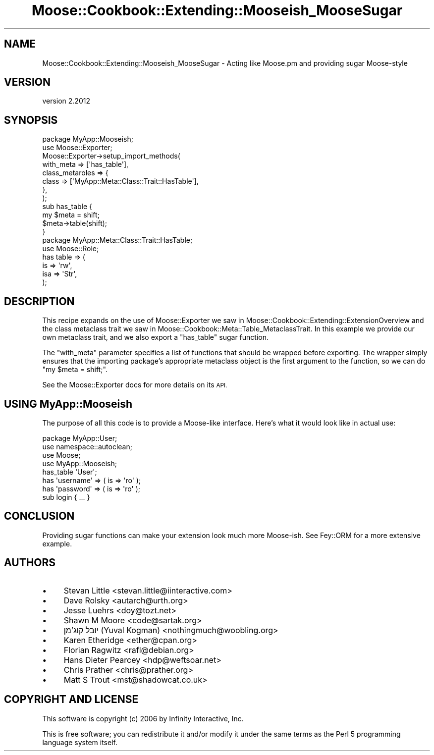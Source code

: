.\" Automatically generated by Pod::Man 4.11 (Pod::Simple 3.35)
.\"
.\" Standard preamble:
.\" ========================================================================
.de Sp \" Vertical space (when we can't use .PP)
.if t .sp .5v
.if n .sp
..
.de Vb \" Begin verbatim text
.ft CW
.nf
.ne \\$1
..
.de Ve \" End verbatim text
.ft R
.fi
..
.\" Set up some character translations and predefined strings.  \*(-- will
.\" give an unbreakable dash, \*(PI will give pi, \*(L" will give a left
.\" double quote, and \*(R" will give a right double quote.  \*(C+ will
.\" give a nicer C++.  Capital omega is used to do unbreakable dashes and
.\" therefore won't be available.  \*(C` and \*(C' expand to `' in nroff,
.\" nothing in troff, for use with C<>.
.tr \(*W-
.ds C+ C\v'-.1v'\h'-1p'\s-2+\h'-1p'+\s0\v'.1v'\h'-1p'
.ie n \{\
.    ds -- \(*W-
.    ds PI pi
.    if (\n(.H=4u)&(1m=24u) .ds -- \(*W\h'-12u'\(*W\h'-12u'-\" diablo 10 pitch
.    if (\n(.H=4u)&(1m=20u) .ds -- \(*W\h'-12u'\(*W\h'-8u'-\"  diablo 12 pitch
.    ds L" ""
.    ds R" ""
.    ds C` ""
.    ds C' ""
'br\}
.el\{\
.    ds -- \|\(em\|
.    ds PI \(*p
.    ds L" ``
.    ds R" ''
.    ds C`
.    ds C'
'br\}
.\"
.\" Escape single quotes in literal strings from groff's Unicode transform.
.ie \n(.g .ds Aq \(aq
.el       .ds Aq '
.\"
.\" If the F register is >0, we'll generate index entries on stderr for
.\" titles (.TH), headers (.SH), subsections (.SS), items (.Ip), and index
.\" entries marked with X<> in POD.  Of course, you'll have to process the
.\" output yourself in some meaningful fashion.
.\"
.\" Avoid warning from groff about undefined register 'F'.
.de IX
..
.nr rF 0
.if \n(.g .if rF .nr rF 1
.if (\n(rF:(\n(.g==0)) \{\
.    if \nF \{\
.        de IX
.        tm Index:\\$1\t\\n%\t"\\$2"
..
.        if !\nF==2 \{\
.            nr % 0
.            nr F 2
.        \}
.    \}
.\}
.rr rF
.\" ========================================================================
.\"
.IX Title "Moose::Cookbook::Extending::Mooseish_MooseSugar 3"
.TH Moose::Cookbook::Extending::Mooseish_MooseSugar 3 "2019-11-22" "perl v5.30.3" "User Contributed Perl Documentation"
.\" For nroff, turn off justification.  Always turn off hyphenation; it makes
.\" way too many mistakes in technical documents.
.if n .ad l
.nh
.SH "NAME"
Moose::Cookbook::Extending::Mooseish_MooseSugar \- Acting like Moose.pm and providing sugar Moose\-style
.SH "VERSION"
.IX Header "VERSION"
version 2.2012
.SH "SYNOPSIS"
.IX Header "SYNOPSIS"
.Vb 1
\&  package MyApp::Mooseish;
\&
\&  use Moose::Exporter;
\&
\&  Moose::Exporter\->setup_import_methods(
\&      with_meta       => [\*(Aqhas_table\*(Aq],
\&      class_metaroles => {
\&          class => [\*(AqMyApp::Meta::Class::Trait::HasTable\*(Aq],
\&      },
\&  );
\&
\&  sub has_table {
\&      my $meta = shift;
\&      $meta\->table(shift);
\&  }
\&
\&  package MyApp::Meta::Class::Trait::HasTable;
\&  use Moose::Role;
\&
\&  has table => (
\&      is  => \*(Aqrw\*(Aq,
\&      isa => \*(AqStr\*(Aq,
\&  );
.Ve
.SH "DESCRIPTION"
.IX Header "DESCRIPTION"
This recipe expands on the use of Moose::Exporter we saw in
Moose::Cookbook::Extending::ExtensionOverview and the class metaclass trait
we saw in Moose::Cookbook::Meta::Table_MetaclassTrait. In this example we
provide our own metaclass trait, and we also export a \f(CW\*(C`has_table\*(C'\fR sugar
function.
.PP
The \f(CW\*(C`with_meta\*(C'\fR parameter specifies a list of functions that should
be wrapped before exporting. The wrapper simply ensures that the
importing package's appropriate metaclass object is the first argument
to the function, so we can do \f(CW\*(C`my $meta = shift;\*(C'\fR.
.PP
See the Moose::Exporter docs for more details on its \s-1API.\s0
.SH "USING MyApp::Mooseish"
.IX Header "USING MyApp::Mooseish"
The purpose of all this code is to provide a Moose-like
interface. Here's what it would look like in actual use:
.PP
.Vb 1
\&  package MyApp::User;
\&
\&  use namespace::autoclean;
\&
\&  use Moose;
\&  use MyApp::Mooseish;
\&
\&  has_table \*(AqUser\*(Aq;
\&
\&  has \*(Aqusername\*(Aq => ( is => \*(Aqro\*(Aq );
\&  has \*(Aqpassword\*(Aq => ( is => \*(Aqro\*(Aq );
\&
\&  sub login { ... }
.Ve
.SH "CONCLUSION"
.IX Header "CONCLUSION"
Providing sugar functions can make your extension look much more
Moose-ish. See Fey::ORM for a more extensive example.
.SH "AUTHORS"
.IX Header "AUTHORS"
.IP "\(bu" 4
Stevan Little <stevan.little@iinteractive.com>
.IP "\(bu" 4
Dave Rolsky <autarch@urth.org>
.IP "\(bu" 4
Jesse Luehrs <doy@tozt.net>
.IP "\(bu" 4
Shawn M Moore <code@sartak.org>
.IP "\(bu" 4
יובל קוג'מן (Yuval Kogman) <nothingmuch@woobling.org>
.IP "\(bu" 4
Karen Etheridge <ether@cpan.org>
.IP "\(bu" 4
Florian Ragwitz <rafl@debian.org>
.IP "\(bu" 4
Hans Dieter Pearcey <hdp@weftsoar.net>
.IP "\(bu" 4
Chris Prather <chris@prather.org>
.IP "\(bu" 4
Matt S Trout <mst@shadowcat.co.uk>
.SH "COPYRIGHT AND LICENSE"
.IX Header "COPYRIGHT AND LICENSE"
This software is copyright (c) 2006 by Infinity Interactive, Inc.
.PP
This is free software; you can redistribute it and/or modify it under
the same terms as the Perl 5 programming language system itself.
